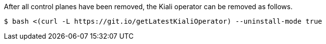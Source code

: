 After all control planes have been removed, the Kiali operator can be removed as follows.

[source, bash]
----
$ bash <(curl -L https://git.io/getLatestKialiOperator) --uninstall-mode true
----
